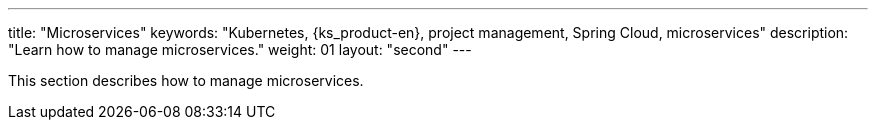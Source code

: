 ---
title: "Microservices"
keywords: "Kubernetes, {ks_product-en}, project management, Spring Cloud, microservices"
description: "Learn how to manage microservices."
weight: 01
layout: "second"
---

This section describes how to manage microservices.